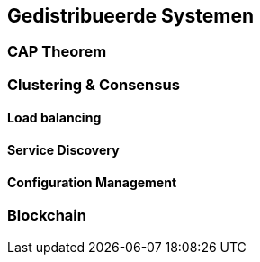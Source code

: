 == Gedistribueerde Systemen 

=== CAP Theorem

=== Clustering & Consensus

[#availability]
==== Load balancing

==== Service Discovery

==== Configuration Management

=== Blockchain

// [TODO:4 Willen we überhaupt nog dit onderwerp aansnijden? De hype voelt wel voorbij]

